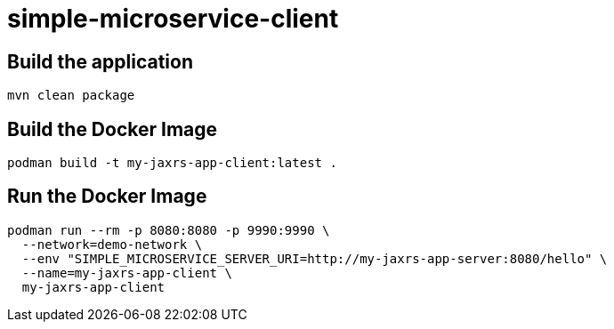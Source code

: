
= simple-microservice-client

== Build the application

[source,bash]
----
mvn clean package
----

== Build the Docker Image

[source,bash,subs="normal"]
----
podman build -t my-jaxrs-app-client:latest .
----

== Run the Docker Image

[source,bash,subs="normal"]
----
podman run --rm -p 8080:8080 -p 9990:9990 \
  --network=demo-network \
  --env "SIMPLE_MICROSERVICE_SERVER_URI=http://my-jaxrs-app-server:8080/hello" \
  --name=my-jaxrs-app-client \
  my-jaxrs-app-client
----
